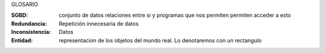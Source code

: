GLOSARIO


:SGBD: conjunto de datos relaciones entre si y programas que nos permiten permiten acceder a esto
:Redundancia: Repetición innecesaria de datos
:Inconsistencia: Datos 
:Entidad: representacion de los objetos del mundo real. Lo denotaremos con un rectangulo
